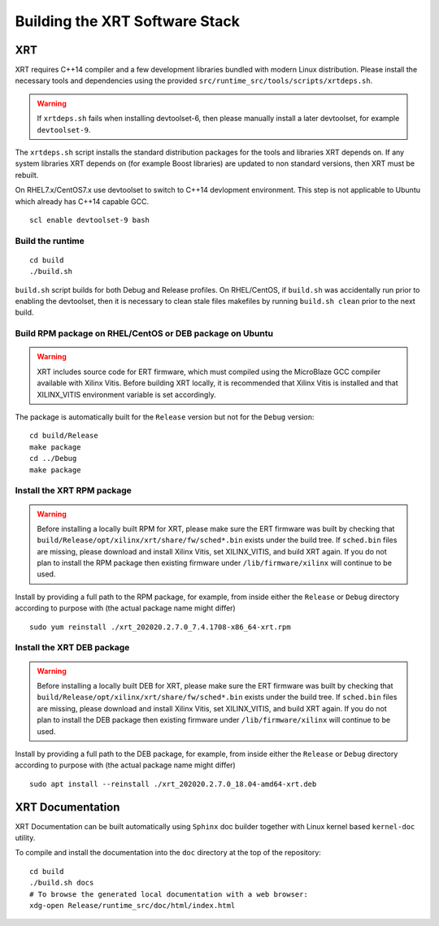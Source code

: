 .. _build.rst:

Building the XRT Software Stack
--------------------------------------

XRT
~~~

XRT requires C++14 compiler and a few development libraries bundled
with modern Linux distribution. Please install the necessary tools and
dependencies using the provided
``src/runtime_src/tools/scripts/xrtdeps.sh``.

.. warning:: If ``xrtdeps.sh`` fails when installing devtoolset-6, then please manually install a later devtoolset, for example ``devtoolset-9``.
             
The ``xrtdeps.sh`` script installs the standard distribution packages
for the tools and libraries XRT depends on. If any system libraries
XRT depends on (for example Boost libraries) are updated to non
standard versions, then XRT must be rebuilt.

On RHEL7.x/CentOS7.x use devtoolset to switch to C++14 devlopment
environment. This step is not applicable to Ubuntu which already has
C++14 capable GCC.

::

   scl enable devtoolset-9 bash

Build the runtime
.................

::

   cd build
   ./build.sh

``build.sh`` script builds for both Debug and Release profiles.  On
RHEL/CentOS, if ``build.sh`` was accidentally run prior to enabling
the devtoolset, then it is necessary to clean stale files makefiles by
running ``build.sh clean`` prior to the next build.

Build RPM package on RHEL/CentOS or DEB package on Ubuntu
.........................................................

.. warning:: XRT includes source code for ERT firmware, which must compiled using the MicroBlaze GCC compiler available with Xilinx Vitis.  Before building XRT locally, it is recommended that Xilinx Vitis is installed and that XILINX_VITIS environment variable is set accordingly. 

The package is automatically built for the ``Release``
version but not for the ``Debug`` version::

   cd build/Release
   make package
   cd ../Debug
   make package

Install the XRT RPM package
...........................

.. warning:: Before installing a locally built RPM for XRT, please make sure the ERT firmware was built by checking that ``build/Release/opt/xilinx/xrt/share/fw/sched*.bin`` exists under the build tree.  If ``sched.bin`` files are missing, please download and install Xilinx Vitis, set XILINX_VITIS, and build XRT again.  If you do not plan to install the RPM package then existing firmware under ``/lib/firmware/xilinx`` will continue to be used.

Install by providing a full path to the RPM package, for example, from
inside either the ``Release`` or ``Debug`` directory according to
purpose with (the actual package name might differ) ::

   sudo yum reinstall ./xrt_202020.2.7.0_7.4.1708-x86_64-xrt.rpm

Install the XRT DEB package
...........................

.. warning:: Before installing a locally built DEB for XRT, please make sure the ERT firmware was built by checking that ``build/Release/opt/xilinx/xrt/share/fw/sched*.bin`` exists under the build tree.  If ``sched.bin`` files are missing, please download and install Xilinx Vitis, set XILINX_VITIS, and build XRT again.  If you do not plan to install the DEB package then existing firmware under ``/lib/firmware/xilinx`` will continue to be used.

Install by providing a full path to the DEB package, for example, from
inside either the ``Release`` or ``Debug`` directory according to
purpose with (the actual package name might differ) ::

   sudo apt install --reinstall ./xrt_202020.2.7.0_18.04-amd64-xrt.deb

XRT Documentation
~~~~~~~~~~~~~~~~~

XRT Documentation can be built automatically using ``Sphinx`` doc builder
together with Linux kernel based ``kernel-doc`` utility.

To compile and install the documentation into the ``doc`` directory at
the top of the repository::

   cd build
   ./build.sh docs
   # To browse the generated local documentation with a web browser:
   xdg-open Release/runtime_src/doc/html/index.html
